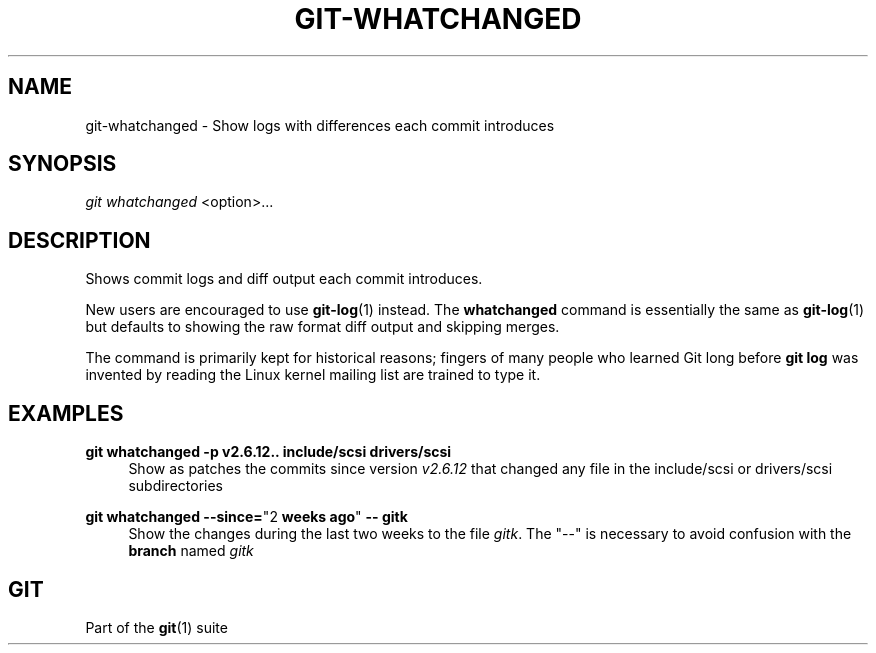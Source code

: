 '\" t
.\"     Title: git-whatchanged
.\"    Author: [FIXME: author] [see http://www.docbook.org/tdg5/en/html/author]
.\" Generator: DocBook XSL Stylesheets v1.79.2 <http://docbook.sf.net/>
.\"      Date: 2024-11-20
.\"    Manual: Git Manual
.\"    Source: Git 2.47.0.305.g4083a6f052
.\"  Language: English
.\"
.TH "GIT\-WHATCHANGED" "1" "2024-11-20" "Git 2\&.47\&.0\&.305\&.g4083a6" "Git Manual"
.\" -----------------------------------------------------------------
.\" * Define some portability stuff
.\" -----------------------------------------------------------------
.\" ~~~~~~~~~~~~~~~~~~~~~~~~~~~~~~~~~~~~~~~~~~~~~~~~~~~~~~~~~~~~~~~~~
.\" http://bugs.debian.org/507673
.\" http://lists.gnu.org/archive/html/groff/2009-02/msg00013.html
.\" ~~~~~~~~~~~~~~~~~~~~~~~~~~~~~~~~~~~~~~~~~~~~~~~~~~~~~~~~~~~~~~~~~
.ie \n(.g .ds Aq \(aq
.el       .ds Aq '
.\" -----------------------------------------------------------------
.\" * set default formatting
.\" -----------------------------------------------------------------
.\" disable hyphenation
.nh
.\" disable justification (adjust text to left margin only)
.ad l
.\" -----------------------------------------------------------------
.\" * MAIN CONTENT STARTS HERE *
.\" -----------------------------------------------------------------
.SH "NAME"
git-whatchanged \- Show logs with differences each commit introduces
.SH "SYNOPSIS"
.sp
.nf
\fIgit whatchanged\fR <option>\&...\:
.fi
.SH "DESCRIPTION"
.sp
Shows commit logs and diff output each commit introduces\&.
.sp
New users are encouraged to use \fBgit-log\fR(1) instead\&. The \fBwhatchanged\fR command is essentially the same as \fBgit-log\fR(1) but defaults to showing the raw format diff output and skipping merges\&.
.sp
The command is primarily kept for historical reasons; fingers of many people who learned Git long before \fBgit\fR \fBlog\fR was invented by reading the Linux kernel mailing list are trained to type it\&.
.SH "EXAMPLES"
.PP
\fBgit\fR \fBwhatchanged\fR \fB\-p\fR \fBv2\&.6\&.12\fR\fB\&.\&.\fR \fBinclude/scsi\fR \fBdrivers/scsi\fR
.RS 4
Show as patches the commits since version
\fIv2\&.6\&.12\fR
that changed any file in the include/scsi or drivers/scsi subdirectories
.RE
.PP
\fBgit\fR \fBwhatchanged\fR \fB\-\-since=\fR"2 \fBweeks\fR \fBago\fR" \fB\-\-\fR \fBgitk\fR
.RS 4
Show the changes during the last two weeks to the file
\fIgitk\fR\&. The "\-\-" is necessary to avoid confusion with the
\fBbranch\fR
named
\fIgitk\fR
.RE
.SH "GIT"
.sp
Part of the \fBgit\fR(1) suite
